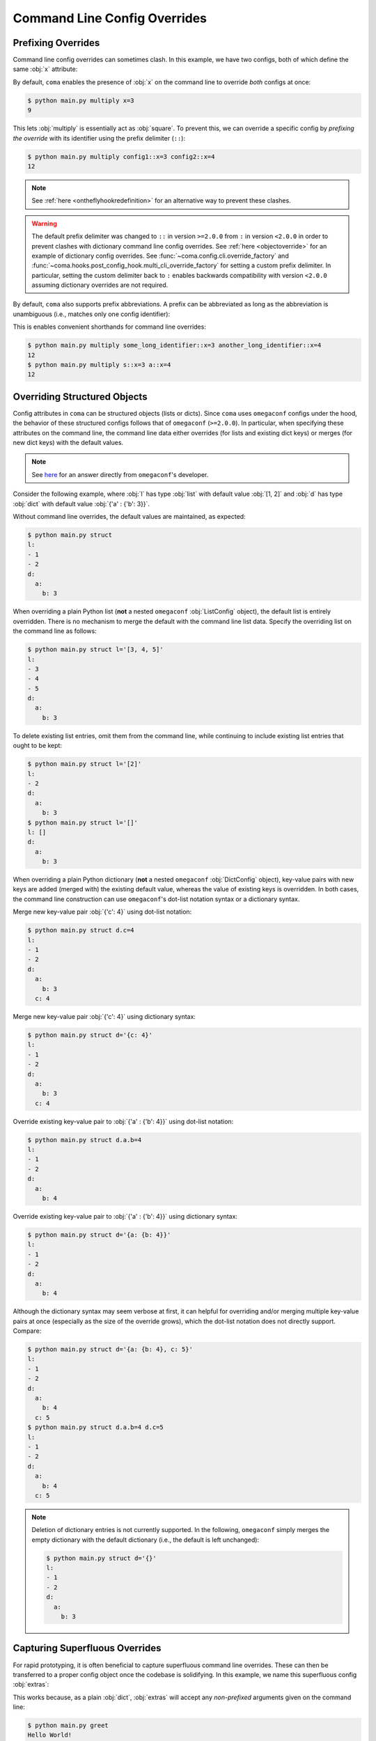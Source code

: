 Command Line Config Overrides
=============================

.. _prefixingoverrides:

Prefixing Overrides
-------------------

Command line config overrides can sometimes clash. In this example, we have two
configs, both of which define the same :obj:`x` attribute:

.. code-block:: python
    :caption: main.py

    from dataclasses import dataclass

    import coma

    @dataclass
    class Config1:
        x: int

    @dataclass
    class Config2:
        x: int

    if __name__ == "__main__":
        coma.register("multiply", lambda c1, c2: print(c1.x * c2.x), Config1, Config2)
        coma.wake()

By default, ``coma`` enables the presence of :obj:`x` on the command line to
override *both* configs at once:

.. code-block:: console

    $ python main.py multiply x=3
    9

This lets :obj:`multiply` is essentially act as :obj:`square`. To prevent this,
we can override a specific config by *prefixing the override* with its identifier
using the prefix delimiter (``::``):

.. code-block:: console

    $ python main.py multiply config1::x=3 config2::x=4
    12

.. note::

    See :ref:`here <ontheflyhookredefinition>` for an alternative way to prevent
    these clashes.

.. warning::

    The default prefix delimiter was changed to ``::`` in version ``>=2.0.0`` from ``:``
    in version ``<2.0.0`` in order to prevent clashes with dictionary command line
    config overrides. See :ref:`here <objectoverride>` for an example of dictionary
    config overrides. See :func:`~coma.config.cli.override_factory` and
    :func:`~coma.hooks.post_config_hook.multi_cli_override_factory` for setting a
    custom prefix delimiter. In particular, setting the custom delimiter back to ``:``
    enables backwards compatibility with version ``<2.0.0`` assuming dictionary
    overrides are not required.

By default, ``coma`` also supports prefix abbreviations. A prefix can be abbreviated
as long as the abbreviation is unambiguous (i.e., matches only one config identifier):

.. code-block:: python
    :caption: main.py

    from dataclasses import dataclass

    import coma

    @dataclass
    class Config1:
        x: int

    @dataclass
    class Config2:
        x: int

    if __name__ == "__main__":
        coma.register("multiply", lambda c1, c2: print(c1.x * c2.x),
                      some_long_identifier=Config1, another_long_identifier=Config2)
        coma.wake()

This is enables convenient shorthands for command line overrides:

.. code-block:: console

    $ python main.py multiply some_long_identifier::x=3 another_long_identifier::x=4
    12
    $ python main.py multiply s::x=3 a::x=4
    12

.. _objectoverride:

Overriding Structured Objects
-----------------------------

Config attributes in ``coma`` can be structured objects (lists or dicts). Since ``coma``
uses ``omegaconf`` configs under the hood, the behavior of these structured configs
follows that of ``omegaconf`` (``>=2.0.0``). In particular, when specifying these
attributes on the command line, the command line data either overrides (for lists and
existing dict keys) or merges (for new dict keys) with the default values.

.. note::

    See `here <https://stackoverflow.com/questions/61315623/omegaconf-can-i-influence-how-lists-are-merged>`_
    for an answer directly from ``omegaconf``'s developer.

Consider the following example, where :obj:`l` has type :obj:`list` with default value
:obj:`[1, 2]` and :obj:`d` has type :obj:`dict` with default value
:obj:`{'a' : {'b': 3}}`.

.. code-block:: python
    :caption: main.py

    from dataclasses import dataclass, field

    from omegaconf import OmegaConf

    import coma

    @dataclass
    class Config:
        l: list = field(default_factory=lambda: [1, 2])
        d: dict = field(default_factory=lambda: {'a': {'b': 3}})

    if __name__ == "__main__":
        coma.register("struct", lambda c: print(OmegaConf.to_yaml(c)), Config)
        coma.wake()

Without command line overrides, the default values are maintained, as expected:

.. code-block:: console

    $ python main.py struct
    l:
    - 1
    - 2
    d:
      a:
        b: 3

When overriding a plain Python list (**not** a nested ``omegaconf`` :obj:`ListConfig`
object), the default list is entirely overridden. There is no mechanism to merge the
default with the command line list data. Specify the overriding list on the command line
as follows:

.. code-block:: console

    $ python main.py struct l='[3, 4, 5]'
    l:
    - 3
    - 4
    - 5
    d:
      a:
        b: 3

To delete existing list entries, omit them from the command line, while continuing to
include existing list entries that ought to be kept:

.. code-block:: console

    $ python main.py struct l='[2]'
    l:
    - 2
    d:
      a:
        b: 3
    $ python main.py struct l='[]'
    l: []
    d:
      a:
        b: 3

When overriding a plain Python dictionary (**not** a nested ``omegaconf``
:obj:`DictConfig` object), key-value pairs with new keys are added (merged with) the
existing default value, whereas the value of existing keys is overridden. In both cases,
the command line construction can use ``omegaconf``'s dot-list notation syntax or a
dictionary syntax.

Merge new key-value pair :obj:`{'c': 4}` using dot-list notation:

.. code-block:: console

    $ python main.py struct d.c=4
    l:
    - 1
    - 2
    d:
      a:
        b: 3
      c: 4

Merge new key-value pair :obj:`{'c': 4}` using dictionary syntax:

.. code-block:: console

    $ python main.py struct d='{c: 4}'
    l:
    - 1
    - 2
    d:
      a:
        b: 3
      c: 4

Override existing key-value pair to :obj:`{'a' : {'b': 4}}` using dot-list notation:

.. code-block:: console

    $ python main.py struct d.a.b=4
    l:
    - 1
    - 2
    d:
      a:
        b: 4

Override existing key-value pair to :obj:`{'a' : {'b': 4}}` using dictionary syntax:

.. code-block:: console

    $ python main.py struct d='{a: {b: 4}}'
    l:
    - 1
    - 2
    d:
      a:
        b: 4

Although the dictionary syntax may seem verbose at first, it can helpful for overriding
and/or merging multiple key-value pairs at once (especially as the size of the override
grows), which the dot-list notation does not directly support. Compare:

.. code-block:: console

    $ python main.py struct d='{a: {b: 4}, c: 5}'
    l:
    - 1
    - 2
    d:
      a:
        b: 4
      c: 5
    $ python main.py struct d.a.b=4 d.c=5
    l:
    - 1
    - 2
    d:
      a:
        b: 4
      c: 5

.. note::

    Deletion of dictionary entries is not currently supported. In the following,
    ``omegaconf`` simply merges the empty dictionary with the default dictionary (i.e.,
    the default is left unchanged):

    .. code-block:: console

        $ python main.py struct d='{}'
        l:
        - 1
        - 2
        d:
          a:
            b: 3

Capturing Superfluous Overrides
-------------------------------

For rapid prototyping, it is often beneficial to capture superfluous command line
overrides. These can then be transferred to a proper config object once the codebase
is solidifying. In this example, we name this superfluous config :obj:`extras`:

.. code-block:: python
    :caption: main.py

    from omegaconf import OmegaConf

    import coma

    def greet(e: dict):
        print("Hello World!")
        print("extra attributes:")
        print(OmegaConf.to_yaml(e))

    if __name__ == "__main__":
        coma.register("greet", greet, extras={})
        coma.wake()

This works because, as a plain :obj:`dict`, :obj:`extras` will accept any
*non-prefixed* arguments given on the command line:

.. code-block:: console

    $ python main.py greet
    Hello World!
    extra attributes:
    {}
    $ python main.py greet a='{b: {c: 1}, d: 2}' foo=3 bar.baz=4
    Hello World!
    extra attributes:
    a:
      b:
        c: 1
      d: 2
    foo: 3
    bar:
      baz: 4


As a more advanced use case, we may want to capture superfluous configs as a global
object to avoid having to modify each existing command's definition to accept an extra
config. In the example below, we redefine the :obj:`init_hook` using
:func:`~coma.hooks.init_hook.positional_factory`. This factory *skips* the given config
identifiers when instantiating the command. In this case, we skip the config with the
:obj:`"extras"` identifier. Compared to the example above, with this new hook, the
:obj:`greet` command no longer needs to accept 1 positional argument to accommodate
:obj:`extras`.

.. note::

    We also added a new :obj:`post_run_hook` conveniently defined using ``coma``'s
    :doc:`hook <../tutorials/hooks/index>` decorator. This hook simply prints out
    the attributes of the :obj:`extras` config after the command is executed.


.. code-block:: python
    :caption: main.py

    from omegaconf import OmegaConf

    import coma

    @coma.hooks.hook
    def post_run_hook(configs):
        print("extra attributes:")
        print(OmegaConf.to_yaml(configs["extras"]))

    if __name__ == "__main__":
        coma.initiate(
            extras={},
            init_hook=coma.hooks.init_hook.positional_factory("extras"),
            post_run_hook=post_run_hook,
        )
        coma.register("greet", lambda: print("Hello World!"))
        coma.wake()

This produces the same results as the above example, except that the extra config
attributes are printed as part of the global :obj:`post_run_hook` rather than the
:obj:`greet` command:

.. code-block:: console

    $ python main.py greet
    Hello World!
    extra attributes:
    {}
    $ python main.py greet a='{b: {c: 1}, d: 2}' foo=3 bar.baz=4
    Hello World!
    extra attributes:
    a:
      b:
        c: 1
      d: 2
    foo: 3
    bar:
      baz: 4
